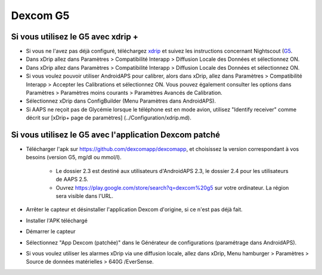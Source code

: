 Dexcom G5
**************************************************
Si vous utilisez le G5 avec xdrip +
==================================================
* Si vous ne l'avez pas déjà configuré, téléchargez `xdrip <https://github.com/NightscoutFoundation/xDrip>`_ et suivez les instructions concernant Nightscout (`G5 <http://www.nightscout.info/wiki/welcome/nightscout-with-xdrip-and-dexcom-share-wireless/xdrip-with-g5-support>`_.
* Dans xDrip allez dans Paramètres > Compatibilité Interapp > Diffusion Locale des Données et sélectionnez ON.
* Dans xDrip allez dans Paramètres > Compatibilité Interapp > Diffusion Locale des Données et sélectionnez ON.
* Si vous voulez pouvoir utiliser AndroidAPS pour calibrer, alors dans xDrip, allez dans Paramètres > Compatibilité Interapp > Accepter les Calibrations et sélectionnez ON.  Vous pouvez également consulter les options dans Paramètres > Paramètres moins courants > Paramètres Avancés de Calibration.
* Sélectionnez xDrip dans ConfigBuilder (Menu Paramètres dans AndroidAPS).
* Si AAPS ne reçoit pas de Glycémie lorsque le téléphone est en mode avion, utilisez "Identify receiver" comme décrit sur [xDrip+ page de paramètres] (../Configuration/xdrip.md).

Si vous utilisez le G5 avec l'application Dexcom patché
==================================================
* Télécharger l'apk sur `https://github.com/dexcomapp/dexcomapp <https://github.com/dexcomapp/dexcomapp>`_, et choisissez la version correspondant à vos besoins (version G5, mg/dl ou mmol/l).

   * Le dossier 2.3 est destiné aux utilisateurs d'AndroidAPS 2.3, le dossier 2.4 pour les utilisateurs de AAPS 2.5.
   * Ouvrez https://play.google.com/store/search?q=dexcom%20g5 sur votre ordinateur. La région sera visible dans l'URL.
   
   .. image:: ../images/DexcomG5regionURL.PNG
     :alt: Region in Dexcom G5 URL

* Arrêter le capteur et désinstaller l'application Dexcom d'origine, si ce n'est pas déjà fait.
* Installer l'APK téléchargé
* Démarrer le capteur
* Sélectionnez "App Dexcom (patchée)" dans le Générateur de configurations (paramétrage dans AndroidAPS).
* Si vous voulez utiliser les alarmes xDrip via une diffusion locale, allez dans xDrip, Menu hamburger > Paramètres > Source de données matérielles > 640G /EverSense.
